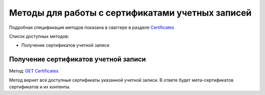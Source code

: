 .. _`Certificates`: http://extern-api.testkontur.ru/swagger/ui/index#/Certificates
.. _`GET Certificates`: http://extern-api.testkontur.ru/swagger/ui/index#!/Certificates/Certificates_GetCertificatesAsync

Методы для работы с сертификатами учетных записей
=================================================

Подробная спецификация методов показана в сваггере в разделе Certificates_

Список доступных методов:

* Получение сертификатов учетной записи

Получение сертификатов учетной записи
-------------------------------------

Метод: `GET Certificates`_

Метод вернет все доступные сертификаты указанной учетной записи. В ответе будет мета-сертификатов сертификатов и их контенты.

